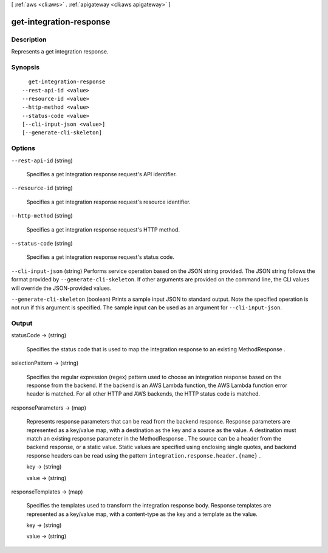 [ :ref:`aws <cli:aws>` . :ref:`apigateway <cli:aws apigateway>` ]

.. _cli:aws apigateway get-integration-response:


************************
get-integration-response
************************



===========
Description
===========



Represents a get integration response.



========
Synopsis
========

::

    get-integration-response
  --rest-api-id <value>
  --resource-id <value>
  --http-method <value>
  --status-code <value>
  [--cli-input-json <value>]
  [--generate-cli-skeleton]




=======
Options
=======

``--rest-api-id`` (string)


  Specifies a get integration response request's API identifier.

  

``--resource-id`` (string)


  Specifies a get integration response request's resource identifier.

  

``--http-method`` (string)


  Specifies a get integration response request's HTTP method.

  

``--status-code`` (string)


  Specifies a get integration response request's status code.

  

``--cli-input-json`` (string)
Performs service operation based on the JSON string provided. The JSON string follows the format provided by ``--generate-cli-skeleton``. If other arguments are provided on the command line, the CLI values will override the JSON-provided values.

``--generate-cli-skeleton`` (boolean)
Prints a sample input JSON to standard output. Note the specified operation is not run if this argument is specified. The sample input can be used as an argument for ``--cli-input-json``.



======
Output
======

statusCode -> (string)

  

  Specifies the status code that is used to map the integration response to an existing  MethodResponse .

  

  

selectionPattern -> (string)

  

  Specifies the regular expression (regex) pattern used to choose an integration response based on the response from the backend. If the backend is an AWS Lambda function, the AWS Lambda function error header is matched. For all other HTTP and AWS backends, the HTTP status code is matched.

  

  

responseParameters -> (map)

  

  Represents response parameters that can be read from the backend response. Response parameters are represented as a key/value map, with a destination as the key and a source as the value. A destination must match an existing response parameter in the  MethodResponse . The source can be a header from the backend response, or a static value. Static values are specified using enclosing single quotes, and backend response headers can be read using the pattern ``integration.response.header.{name}`` .

  

  key -> (string)

    

    

  value -> (string)

    

    

  

responseTemplates -> (map)

  

  Specifies the templates used to transform the integration response body. Response templates are represented as a key/value map, with a content-type as the key and a template as the value.

  

  key -> (string)

    

    

  value -> (string)

    

    

  

